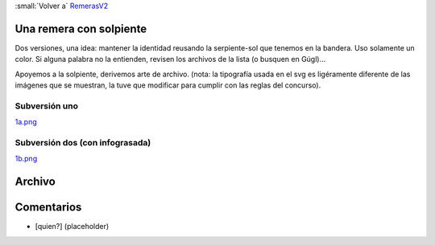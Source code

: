 
:small:`Volver a` RemerasV2_

Una remera con solpiente
------------------------

Dos versiones, una idea: mantener la identidad reusando la serpiente-sol que tenemos en la bandera. Uso solamente un color. Si alguna palabra no la entienden, revisen los archivos de la lista (o busquen en Gúgl)...

Apoyemos a la solpiente, derivemos arte de  archivo. (nota: la tipografía usada en el svg es ligéramente diferente de las imágenes que se muestran, la tuve que modificar para cumplir con las reglas del concurso).

Subversión uno
~~~~~~~~~~~~~~

`1a.png </images/RemerasV2/PabloZiliani1/1a.png>`_

Subversión dos (con infograsada)
~~~~~~~~~~~~~~~~~~~~~~~~~~~~~~~~

`1b.png </images/RemerasV2/PabloZiliani1/1b.png>`_

Archivo
-------



Comentarios
-----------

* [quien?] (placeholder)



.. role:: small
   :class: small

.. _remerasv2: /pages/remerasv2/index.html
